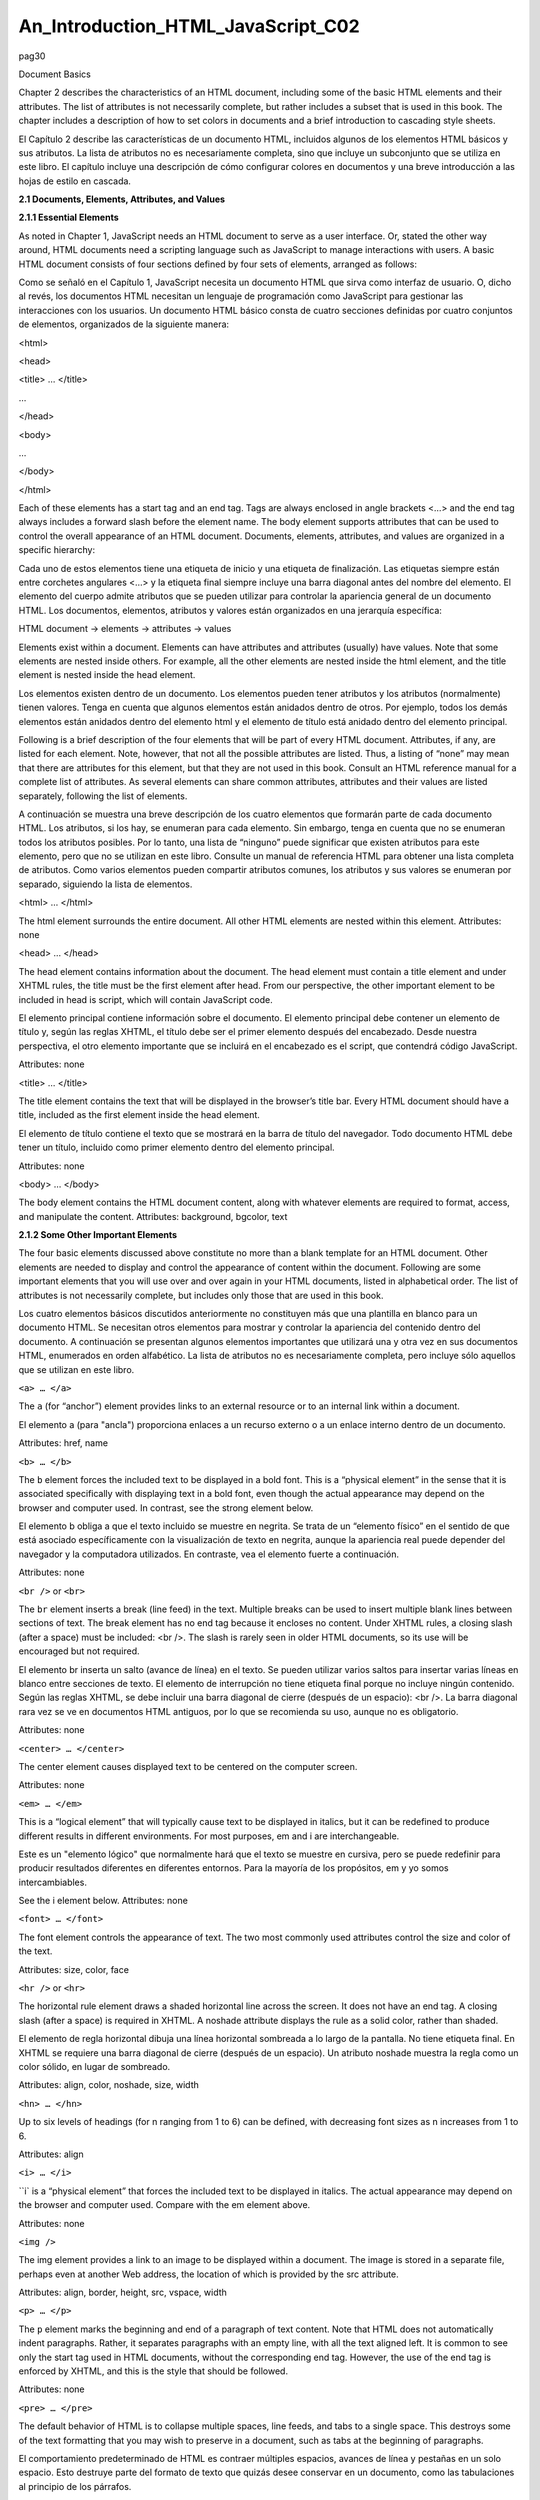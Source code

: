 An_Introduction_HTML_JavaScript_C02
===================================

pag30

				
			
Document Basics

Chapter 2 describes the characteristics of an HTML document, including some of the basic HTML elements and their attributes. The list of attributes is 
not necessarily complete, but rather includes a subset that is used in this book. The chapter includes a description of how to set colors in documents 
and a brief introduction to cascading style sheets.

El Capítulo 2 describe las características de un documento HTML, incluidos algunos de los elementos HTML básicos y sus atributos. La lista de atributos 
no es necesariamente completa, sino que incluye un subconjunto que se utiliza en este libro. El capítulo incluye una descripción de cómo configurar 
colores en documentos y una breve introducción a las hojas de estilo en cascada.


**2.1 Documents, Elements, Attributes, and Values**

**2.1.1 Essential Elements**

As noted in Chapter 1, JavaScript needs an HTML document to serve as a user interface. Or, stated the other way around, HTML documents need a scripting 
language such as JavaScript to manage interactions with users. A basic HTML document consists of four sections defined by four sets of elements, 
arranged as follows:

Como se señaló en el Capítulo 1, JavaScript necesita un documento HTML que sirva como interfaz de usuario. O, dicho al revés, los documentos HTML 
necesitan un lenguaje de programación como JavaScript para gestionar las interacciones con los usuarios. Un documento HTML básico consta de cuatro 
secciones definidas por cuatro conjuntos de elementos, organizados de la siguiente manera:


<html>

<head>

<title> … </title>

…

</head>

<body>

…

</body>

</html>

Each of these elements has a start tag and an end tag. Tags are always enclosed in angle brackets <…> and the end tag always includes a forward slash 
before the element name. The body element supports attributes that can be used to control the overall appearance of an HTML document. Documents, 
elements, attributes, and values are organized in a specific hierarchy:

Cada uno de estos elementos tiene una etiqueta de inicio y una etiqueta de finalización. Las etiquetas siempre están entre corchetes angulares <…> y la 
etiqueta final siempre incluye una barra diagonal antes del nombre del elemento. El elemento del cuerpo admite atributos que se pueden utilizar para 
controlar la apariencia general de un documento HTML. Los documentos, elementos, atributos y valores están organizados en una jerarquía específica:


HTML document → elements → attributes → values

Elements exist within a document. Elements can have attributes and attributes (usually) have values. Note that some elements are nested inside others. 
For example, all the other elements are nested inside the html element, and the title element is nested inside the head element.

Los elementos existen dentro de un documento. Los elementos pueden tener atributos y los atributos (normalmente) tienen valores. Tenga en cuenta que 
algunos elementos están anidados dentro de otros. Por ejemplo, todos los demás elementos están anidados dentro del elemento html y el elemento de 
título está anidado dentro del elemento principal.


Following is a brief description of the four elements that will be part of every HTML document. Attributes, if any, are listed for each element. Note, 
however, that not all the possible attributes are listed. Thus, a listing of “none” may mean that there are attributes for this element, but that they 
are not used in this book. Consult an HTML reference manual for a complete list of attributes. As several elements can share common attributes, 
attributes and their values are listed separately, following the list of elements.

A continuación se muestra una breve descripción de los cuatro elementos que formarán parte de cada documento HTML. Los atributos, si los hay, se 
enumeran para cada elemento. Sin embargo, tenga en cuenta que no se enumeran todos los atributos posibles. Por lo tanto, una lista de “ninguno” puede 
significar que existen atributos para este elemento, pero que no se utilizan en este libro. Consulte un manual de referencia HTML para obtener una 
lista completa de atributos. Como varios elementos pueden compartir atributos comunes, los atributos y sus valores se enumeran por separado, siguiendo 
la lista de elementos.


<html> … </html>

The html element surrounds the entire document. All other HTML elements are nested within this element.
Attributes: none

<head> … </head>

The head element contains information about the document. The head element must contain a title element and under XHTML rules, the title must be the 
first element after head. From our perspective, the other important element to be included in head is script, which will contain JavaScript code.

El elemento principal contiene información sobre el documento. El elemento principal debe contener un elemento de título y, según las reglas XHTML, el 
título debe ser el primer elemento después del encabezado. Desde nuestra perspectiva, el otro elemento importante que se incluirá en el encabezado es 
el script, que contendrá código JavaScript.


Attributes: none

<title> … </title>

The title element contains the text that will be displayed in the browser’s title bar. Every HTML document should have a title, included as the first 
element inside the head element.

El elemento de título contiene el texto que se mostrará en la barra de título del navegador. Todo documento HTML debe tener un título, incluido como 
primer elemento dentro del elemento principal.


Attributes: none

<body> … </body>

The body element contains the HTML document content, along with whatever elements are required to format, access, and manipulate the content.
Attributes: background, bgcolor, text

**2.1.2 Some Other Important Elements**

The four basic elements discussed above constitute no more than a blank template for an HTML document. Other elements are needed to display and control 
the appearance of content within the document. Following are some important elements that you will use over and over again in your HTML documents, 
listed in alphabetical order. The list of attributes is not necessarily complete, but includes only those that are used in this book.

Los cuatro elementos básicos discutidos anteriormente no constituyen más que una plantilla en blanco para un documento HTML. Se necesitan otros 
elementos para mostrar y controlar la apariencia del contenido dentro del documento. A continuación se presentan algunos elementos importantes que 
utilizará una y otra vez en sus documentos HTML, enumerados en orden alfabético. La lista de atributos no es necesariamente completa, pero incluye sólo 
aquellos que se utilizan en este libro.


``<a> … </a>``

The ``a`` (for “anchor”) element provides links to an external resource or to an internal link within a document.

El elemento a (para "ancla") proporciona enlaces a un recurso externo o a un enlace interno dentro de un documento.


Attributes: href, name

``<b> … </b>``

The ``b`` element forces the included text to be displayed in a bold font. This is a “physical element” in the sense that it is associated specifically 
with displaying text in a bold font, even though the actual appearance may depend on the browser and computer used. In contrast, see the strong element 
below.

El elemento b obliga a que el texto incluido se muestre en negrita. Se trata de un “elemento físico” en el sentido de que está asociado específicamente 
con la visualización de texto en negrita, aunque la apariencia real puede depender del navegador y la computadora utilizados. En contraste, vea el 
elemento fuerte a continuación.


Attributes: none

``<br />`` or ``<br>``

The ``br`` element inserts a break (line feed) in the text. Multiple breaks can be used to insert multiple blank lines between sections of text. The 
break 
element has no end tag because it encloses no content. Under XHTML rules, a closing slash (after a space) must be included: <br />. The slash is rarely 
seen in older HTML documents, so its use will be encouraged but not required.

El elemento br inserta un salto (avance de línea) en el texto. Se pueden utilizar varios saltos para insertar varias líneas en blanco entre secciones 
de texto. El elemento de interrupción no tiene etiqueta final porque no incluye ningún contenido. Según las reglas XHTML, se debe incluir una barra 
diagonal de cierre (después de un espacio): <br />. La barra diagonal rara vez se ve en documentos HTML antiguos, por lo que se recomienda su uso, 
aunque no es obligatorio.


Attributes: none

``<center> … </center>``

The center element causes displayed text to be centered on the
computer screen.

Attributes: none

``<em> … </em>``

This is a “logical element” that will typically cause text to be displayed in italics, but it can be redefined to produce different results in 
different environments. For most purposes, em and i are interchangeable.

Este es un "elemento lógico" que normalmente hará que el texto se muestre en cursiva, pero se puede redefinir para producir resultados diferentes en 
diferentes entornos. Para la mayoría de los propósitos, em y yo somos intercambiables.


See the i element below.
Attributes: none

``<font> … </font>``

The font element controls the appearance of text. The two most commonly used attributes control the size and color of the text.

Attributes: size, color, face

``<hr />`` or ``<hr>``

The horizontal rule element draws a shaded horizontal line across the screen. It does not have an end tag. A closing slash (after a space) is required 
in XHTML. A noshade attribute displays the rule as a solid color, rather than shaded.

El elemento de regla horizontal dibuja una línea horizontal sombreada a lo largo de la pantalla. No tiene etiqueta final. En XHTML se requiere una 
barra diagonal de cierre (después de un espacio). Un atributo noshade muestra la regla como un color sólido, en lugar de sombreado.


Attributes: align, color, noshade, size, width

``<hn> … </hn>``

Up to six levels of headings (for n ranging from 1 to 6) can be defined, with decreasing font sizes as n increases from 1 to 6.

Attributes: align

``<i> … </i>``

``i` is a “physical element” that forces the included text to be displayed in italics. The actual appearance may depend on the browser and computer 
used. 
Compare with the em element above.

Attributes: none

``<img />``

The img element provides a link to an image to be displayed within a document. The image is stored in a separate file, perhaps even at another Web 
address, the location of which is provided by the src attribute.

Attributes: align, border, height, src, vspace, width

``<p> … </p>``

The ``p`` element marks the beginning and end of a paragraph of text
content. Note that HTML does not automatically indent paragraphs.
Rather, it separates paragraphs with an empty line, with all the text
aligned left. It is common to see only the start tag used in HTML
documents, without the corresponding end tag. However, the use of the
end tag is enforced by XHTML, and this is the style that should be
followed.

Attributes: none

``<pre> … </pre>``

The default behavior of HTML is to collapse multiple spaces, line feeds, and tabs to a single space. This destroys some of the text formatting that you 
may wish to preserve in a document, such as tabs at the beginning of paragraphs.

El comportamiento predeterminado de HTML es contraer múltiples espacios, avances de línea y pestañas en un solo espacio. Esto destruye parte del 
formato de texto que quizás desee conservar en un documento, como las tabulaciones al principio de los párrafos.


The pre element forces HTML to recognize multiple spaces, line feeds, and tabs embedded in text. The default action for pre is to use a monospaced font 
such as Courier. This may not always be appropriate, but as line feeds and other text placement conventions are recognized, pre is very useful for 
embedding programming code examples within an HTML document.

El elemento previo obliga a HTML a reconocer múltiples espacios, avances de línea y pestañas incrustadas en el texto. La acción predeterminada para pre 
es utilizar una fuente monoespaciada como Courier. Puede que esto no siempre sea apropiado, pero como se reconocen los avances de línea y otras 
convenciones de ubicación de texto, pre es muy útil para incrustar ejemplos de código de programación dentro de un documento HTML.


Attributes: none

``<strong> … </strong>``

``strong`` is a “logical element” that typically causes text to be displayed in a bold font, but it can be redefined to produce different results in 
different environments. For most purposes, b and strong are interchangeable. Compare this with the b tag above.

strong es un "elemento lógico" que normalmente hace que el texto se muestre en negrita, pero se puede redefinir para producir diferentes resultados en 
diferentes entornos. Para la mayoría de los propósitos, b y strong son intercambiables. Compare esto con la etiqueta b de arriba.


Attributes: none

Note that most of the elements described here require both start and end tags. The general rule is that any element that encloses content requires both 
a start and an end tag. The br and hr elements do not enclose content, so no end tag is needed. However, br and hr should include a closing slash in 
their tags in order to be XHTML-compatible— for example, <br /> rather than <br>, with a space before the slash.

Description of attributes:

These descriptions may not include all possible values. For a complete listing, consult an HTML reference manual.

align = "…"
Values: "left", "right", or "center"
Aligns text horizontally.

background = "…"
Value: the URL of a gif- or jpeg-format graphics file

Setting the background attribute displays the specified image as the
background behind a displayed HTML document page. Depending on the
image size (in pixels), background images may automatically be “tiled,”
resulting in a repeating image that can be visually distracting. It is not
necessary to use background images, and they should be used with care.

bgcolor = "…"
Values: Background colors can be set either by name or by specifying the
intensity of the red, green, and blue colors. This topic is addressed in
Section 2.5.

border="…"
Value: The width, in pixels, of a border surrounding an image

color = "…"
Values: Text colors can be set either by name or by directly specifying the
intensity of the red, green, and blue colors. See Section 2.5.

face = "…"
Values: Font typefaces can be set either generically, with cursive,
monospace, sans-serif, or serif, or with specific font names sup-
ported by the user’s computer.
The generic names should always produce something that looks
reasonable on any computer, but specific font names that are not available
on the user’s computer may produce unexpected results.

height = "…"
Value: The height, in pixels, of an image.

href = "…"
Value: The URL of an external or internal Web resource or the name of
an internal document reference.

hspace = "…"
Value: The horizontal space, in pixels, between an image and the
surrounding text.

name = "…"
Value: The name assigned to an internal document reference through an
“a” element.

size = "…"
Values: An unsigned integer from 1 to 7 or a signed number from +1 to
+6 or –1 to –6.
An unsigned integer is an absolute font size, which may be system-dependent. The default value is 3. A signed integer is a font size relative to the 
current font size, larger for positive values and smaller for negative values.

For the hr element, size is the vertical height of the horizontal rule, in pixels.

src = "…"

Value: The URL of a graphics file. For local use, images and their HTML document are usually stored in the same folder.

text = "…"
Values: The text attribute, used with the body element, selects the color of text in a document, which prevails unless overridden by a font attribute.

vspace = "…"
Value: The vertical space, in pixels, between an image and the
surrounding text.

width = "…"

Values: The width of an image or horizontal rule, in pixels or as a percent of total screen width. For example, width="80" is interpreted as a width of 
80 pixels, but width="80%" is a width equal to 80 percent of the total screen width.

Document 2.1 illustrates how some of these elements are used.

Document 2.1 (tagExamples.htm)

<html>
<head>
<title>Tag Examples</title>
</head>
<body bgcolor="white">
<h1>Here is a Level 1 Heading</h1>
<h2>Here is a Level 2 Heading</h2>
<hr />
<pre>
Here is some <strong><em>preformatted
text</em></strong> that has
been created with the pre element. Note that it
retains the
paragraph tab
included
in the <b><i>original
document</b></i>. Also, it does
not "collapse" line feeds
and
white
spaces. Often, it is easier to
use preformatted text than it
is to use markup to get the same effect. Note, however, that
the default
rendering of
preformatted text is to use a monospaced Courier font. This
is often a good choice for
displaying code in an HTML document, but perhaps not a good
choice for other kinds of text content.
</pre><p><center>
<img src="checkmark.gif" align="left" />Here, a small
graphic (the check box) has been inserted into
the document using the "img" element. This text is outside
the preformatted
region, so the default font is different. If you look at the
original document, you can also see that
white
spaces and line
feeds are now collapsed.
</p><p>
Note too, that the text is now centered. The way the text is
displayed will28
2. HTML Document Basics
depend on how you
have the display window set in your browser. It may change
when you go from full screen to a window, for example.
</center></p><p>
Centering is now turned off. The default text alignment is
to the left of your screen.
You can change the size and color of text <font size="7"
color="blue"> by using the &lt;font&gt;</font>
<font color="purple">element.</font>
</body>
</html>

Below is one rendering of Document 2.1. The small checkbox graphic has been created with the Windows Paint program. The actual text displayed in your 
browser is larger than this, but the output image has been reduced in size (perhaps to the extent of not being readable) to fit on the page. Moreover, 
because of the line feeds imposed on the text of this code example by the page width, the output looks a little different from what you might expect. 
So, you have to try this document on your own browser.




Document 2.1 answers an interesting question: How can HTML display characters that already have a special meaning in the HTML language or that do not 
appear on the keyboard? The angle brackets (< and >) are two such characters because they are part of HTML tags. They can be displayed with the &lt; 
and &gt; escape sequences (for the “less than” and “greater than” symbols from mathematics). There are many standardized escape sequences for special 
symbols. A list of some of them is given in Appendix 2.

2.2 HTML Syntax and Style

A general characteristic of programming languages is that they have very strict syntax rules. HTML is different in that regard, as it is not highly 
standardized. The positive spin on this situation is to call HTML an “open standard,” which means that self-described bearers of the standard can treat 
the language as they see fit, subject only to usefulness and market acceptance. HTML has an established syntax, but it is very forgiving about how that 
syntax is used. For example, when a browser encounters HTML code that it does not understand, typically it just ignores it rather than crashing, as a 
“real” program would do.

Fortunately, market forces—the desire to have as many people as possible accept your browser’s interpretation of HTML documents—have forced uniformity 
on a large subset of HTML. This book adopts some HTML style conventions and syntax that are as platform-independent as possible. Although these “rules” 
might seem troublesome if you are not used to writing stylistically consistent HTML documents, they should actually help beginners by providing a more 
stable and predictable working environment. The only things worse than having syntax and style rules are having no rules or rules that nobody follows.

Some of the style rules used in this book are listed below. Under the circumstances of HTML, they are more accurately referred to as “guidelines.” Some 
of them will make more sense later on, as you create more complicated documents.

1. Spell the names of HTML elements in lowercase letters.

Unlike JavaScript and some other languages, the HTML language is not sensitive to case. Thus, <html>, <HTML>, and <hTmL> are equivalent. However, the 
XHTML standard requires element names to be spelled with lowercase letters. In the earlier days of HTML, many programmers adopted the style of using 
uppercase letters for element names because they stood out in a document. You will often still see this style in Web documents. Nonetheless, we will 
consistently use lowercase letters for element names.

2. Use the pre element to enforce text layout whenever it is reasonable to use a monospaced font (such as Courier).

HTML always collapses multiple “white space” characters— spaces, tabs, and line breaks—into a single space when text is displayed. The easiest way to 
retain white space characters is to use the pre element. Other approaches may be needed if proportional fonts are required. Furthermore, tabbed text 
may still not line up, as different browsers have
different default settings for tabs.

3. Nest elements properly.

Improperly nested elements can cause interpretation problems for your browser. Even when browsers do not complain about improperly nested elements, 
HTML is easier to learn, read, and edit when these restrictions are enforced.

Recall the following markup in Document 2.1:

Here is some <strong><em>preformatted
text</em></strong>

If you write this as

Here is some
<strong>
<em>
…{text}
</em>
</strong>

it is easy to see that the em element is properly nested inside the strong element. If this is changed to

<strong><em> …{text} </strong></em>

your browser probably will not complain, but it is not good programming style.

4. Enclose the values of attributes in single or double quotes.

In Document 2.1, bgcolor="white" is an attribute of <body>. Browsers generally will accept bgcolor=white, but the XHTML standard enforces the use of 
quoted attribute values. This book is consistent about using double quotes unless attribute values appear inside a string that is surrounded with 
double quotes (for example, an attribute value embedded in a parameter in the document.write() method). Then attribute values will be single-quoted.

2.3 Using the script Element

The script element usually (but not always) appears inside the head element, after the title element. Following is a description of script along with 
its essential attributes:

<script language="javascript" type="text/javascript">
…

</script>

Attributes: language, type, src

The values usually assigned to the language and type attributes are language="javascript" and type="text/javascript". The values shown in the 
description are default values, so for documents using JavaScript, inclusion of these attributes is usually not actually required.

The src attribute has a value corresponding to the name of a file containing JavaScript script, usually (but not necessarily) with a .js extension. 
This attribute is used in a later chapter.

2.4 Creating and Organizing a Web Site

Obviously this is a major topic, a thorough investigation of which would go far beyond the reach of this text. There is an entire industry devoted to 
hosting and creating Web sites, including helping a user obtain a domain name, providing storage space, developing content, and tracking access. For 
the purposes of a course based on this text, the goal is extremely simple: create a Web site sufficient to display the results of work done during the 
course.

The first step toward creating a Web site is establishing its location. In an academic environment, a college, university, or department computer may 
provide space for web pages. A URL might look something like this:

http://www.myuniversity.edu/~username

where the “~” symbol indicates a directory where Web pages are stored. Together with a user name, this URL directs a browser to the home Web directory 
for that user. As noted in Chapter 1, as HTML documents are not automatically Internet-accessible, your Web pages for this book may be accessible only 
locally on your own computer.

In this home directory there should be at least one file called index.htm (or index.html). UNIX systems favor the .html extension, but Windows users 
should use the three-character .htm extension to remain compatible with Windows file extension conventions. This is the file that will open 
automatically in response to entering the above URL. That is, the index.htm file is the “home page” for the Web site. This home page file could be 
named something else, but then its name would have to be added to the URL:

http://www.myuniversity.edu/~username/HomePage.htm

An index.htm file can contain both its own content as well as links to other content (hyperlinks), including other pages on the user’s Web site and to 
external URLs. Following are four important kinds of links:

1. Links to other sites on the World Wide Web.
The following is the basic format for globally linking Web pages:

syntax: <a href="{URL of Web page}">
{description of linked Web page}</a>

The URL may refer to a completely different Web site, or it may be a link to documents in the current folder or a subfolder within that folder.

2. Links to images.

The img element is used to load images for display or to use as a page background:

syntax: <img src="{URL plus image name}" align="…"
height="…" width="…" />

The image may exist locally or it may be at a different Web site. The align, height, and width attributes, which can be used to position and size an 
image, are optional. However, for high-resolution images, it is almost always necessary to specify the height and width as a percentage of the full 
page or as a number of pixels in order to reduce the image to a manageable size in the context of the rest of the page. Resizing the image, if 
possible, will solve this problem.

You can also make a “clickable image” to direct the user to another link:

Syntax: <a href="{URL of Web page}">
<img src="{URL plus image name}" align="…"
height="…" width="…" /></a>

3. Links to e-mail addresses.

An e-mail link is an essential feature that allows users to communicate with the author of a Web page.

syntax: <a href="mailto:{e-mail address}">
{description of recipient}</a>

Often, but not necessarily, the {description of recipient} is also the e-mail address. The actual sending of an e-mail is handled by the default mailer 
on the sender’s computer.

4. Internal links within a document.

Within a large document, it is often convenient to be able to move from place to place within the document using internal links.

Syntax: <a href="{#internal link name}">
{description of target position}</a>
…
<a name="{internal link name}">{target text}</a>

The “#” symbol is required when specifying the value of the href attribute, in order to differentiate this internal link from a link to another 
(external) document.

The careless use and specification of hyperlinks can make Web sites very difficult to maintain and modify. As noted above, every Web site should have a 
“home” directory containing an index.htm file. In order to make a site easy to transport from one computer to another, all other content should be 
contained either in the home directory or in folders created within that directory. References to folders that are not related in this way should be 
avoided, as they will typically have to be renamed if the site is moved to a different computer. Although it is allowed as a matter of syntax to give a 
complete (absolute) URL for a local Web page, this should be avoided in favor of a reference relative to the current folder.

This matter is important enough to warrant a complete example. Document 2.2a–c shows a simple Web site with a home folder on a Windows desktop called 
home and two subfolders within the home folder named homework and personal. Each subfolder contains a single HTML document, homework.htm in homework 
and resume.htm in personal.

Document 2.2a (index.htm)

<html>
<head>
<title>My Page</title>
</head>
<body>
<!-- These absolute links are a bad idea! -->
Here are links to
<a href="C:/Documents and Settings/David/desktop/
JavaScript/Book/homework.htm">homework</a> and
<a href="C:/Documents and Settings/34
2. HTML Document Basics
David/desktop/JavaScript/Book/resume.htm">
personal documents.</a>
</body>
</html>

Document 2.2b (resume.htm)

<html>
<head>
<title>Resumé</title>
</head>
<body>
Here is my resumé.
</body>
</html>

Document 2.2c (homework.htm)

<html><head>
<title>Homework</title>
</head>
<body>
Here are my homework problems.
</body>
</html>

Note that Document 2.2a uses forward slashes to separate the directories and file names. This is consistent with UNIX syntax, but Windows/DOS systems 
use backward slashes. Forward slashes are the HTML standard, and they should always be used even though backward slashes may also work. Another point 
of interest is that UNIX directory paths and filenames are case-sensitive, but Windows/DOS paths and filenames are not. This could cause problems if 
you develop a Web page on a Windows/DOS computer and then move it to a UNIX-based system.

As a matter of style, you should be consistent about case in directory and file names even when it appears not to matter. Absolute references to a 
folder on a particular Windows computer desktop are a bad idea because such references will have to be changed if the index.htm file is moved to a 
different place on the same computer, or to a different computer—for example, to a UNIX university department computer with a different 
directory/folder structure. Document 2.2d shows the preferred solution. Now the paths to homework.htm and resume.htm are given relative to the home 
folder, wherever the index2.htm file resides. (Remember that this file, no longer named index.htm, will not be recognized as a default home page.) This 
document assumes that folders homework and
personal exist in the home folder. The relative URL should work without modification when the Web site is moved to a different computer. If the Web 
site is moved, only a single reference, the one to the index2.htm file, has to be changed.

Document 2.2d (index2.htm, a new version of index.htm)

<html>
<head>
<title>My Page</title>
</head>
<body>
<!-- Use these relative links instead! -->
Here are links to
<a href="homework/homework.htm">homework</a>
and <a href="personal/resume.htm">personal documents.</a>
</body>
</html>

When designing a Web site proper attention to the use of relative URLs from the very beginning will save a lot of time in the future!

2.5 Selecting and Using Colors

As previously noted, several attributes, such as bgcolor, are used to set colors of text or back-
grounds. Colors may be identified by name or by a six-character hexadecimal numeric code that specifies the strength of the signal emitted from the 
red, green, and blue electron “guns” that excite the corresponding phosphors on a cathode ray tube color monitor screen. This convention is retained 
even when other display technologies are used. The hex code is in the format #RRGGBB, where each color value can range from 00 (turned off) to FF 
(maximum intensity).

There are many color names in use on the Web, but only 16 are standardized, representing
the 16 colors recognized by the Windows VGA color palette.




These colors are listed in Table 2.1. The problem with additional color names is that there is no enforced standard for how browsers should interpret 
them. Two examples: magenta probably should be, but does not have to be, the same as fuchsia; ivory is a nonstandard color that should be rendered as a 
yellowish off-white. The colors in Table 2.1 are standardized in the sense that all browsers should associate these 16 names with the same hexadecimal 
code. Of course, variations can still occur because monitors themselves respond somewhat differently to the same name or hex code; blue on my computer 
monitor may look
somewhat different than blue on your monitor.

Note that the standardized colors use a limited range of hex codes. With the exception of silver (nothing more than a lighter gray), the RGB gun colors 
are off (00), on (FF), or halfway on (80).

What should you do about choosing colors? Favor standardized colors, and if you wish to make an exception, try it in as many browser environments as 
possible. Be careful to choose background and text colors so that the text will always be visible against its background. The safest approach for 
setting colors in the body element is to specify both background and text colors. This will ensure that default colors set in a user’s browser will not 
result in unreadable text.

If you are not sure whether a color name is supported and what it looks like on your monitor, you have nothing to lose by trying it. If you set 
bgcolor="lightblue", you will either like the result or not. If a color name is not recognized by your browser, the result will be unpredictable, but 
not catastrophic. There are (of course) numerous Web sites that can help you work with colors, including getting the desired result with hex codes.

2.6 Using Cascading Style Sheets

As you create more Web pages, you may wish to impose a consistent look for all of your pages or for groups of related pages. It is tedious to insert 
elements for all the characteristics you may wish to replicate—font size, font color, background color, and so forth. Style sheets make it much easier 
to replicate layout information in multiple documents..A complete discussion of style sheets is far beyond the scope of this book, as there are many 
different kinds of style sheets, many ways to make use of them, and many browser-specific nuances. This book uses cascading style sheets (CSSs), which 
are widely accepted as a default kind of style sheet, but presents only a small subset of all the possibilities! By way of introduc- tion, Document 2.3 
illustrates the use of a style element to establish the default appearance of the body of an HTML document.


Document 2.3 (style1.htm)
<html>
<head>
<title>Style Sheets</title>
<style title="David's default" type="text/css">
body.bright {background: red; font: 16pt serif;
color: blue; font-style: italic; font-weight: bold}
</style>
</head>
<body class="bright">
Here is the body.
</body>
</html>

The style element has an optional title attribute and a type attribute set equal to "text/css", where the css stands for cascading style sheet. This 
style element gives the body style a name (bright) and sets the document background color to red and the default font to bold, 16-point serif, blue, 
and italicized. Note the use of the dot notation to assign a class name to the style rule(s) established for the element, and the use of the name later 
(class="bright") with the class attribute in the <body> tag. Each style rule is terminated with a semicolon. So, for example, the line

{font: 16pt serif; color: blue;}

gives one rule for setting font properties and a second for setting text color. When multiple properties are set for the same element, they are 
enclosed in curly brackets.

For this simple example, with styles applying only to a single body element, the class name is optional. In general, several different style rules can 
apply to the same HTML element. For example, several different style rules could be established for paragraphs (<p> … </p>), each of which would have 
its own class name.

In summary, style specifications follow a hierarchy:

style element → other HTML elements[.class name] →
properties → value(s)

where the class name (without the brackets) is optional.

How did CSSs get that name? The answer is that the properties set for an element cascade down, or are “inherited,” by other elements contained within 
it unless those elements are assigned their own style properties. So, for example, properties set for the body element are
inherited by the p and h1 elements because these are contained within the body element. Properties set for the head element are inherited by content 
appearing in the title element.

CSSs can be used to modify the appearance of any HTML element that encloses content. Following are some properties that can be specified in style 
sheets.

Background properties

background-color

When used in a body element, background-color sets the background color for an entire document. It can also be used to highlight a paragraph, for 
example, when used with a p element.

background-image

This property is used with a URL to select an image file (gif or jpeg) that will appear as a background. Typically, this is used with a body element, 
but it can also be used with other elements, such as p. For other background properties that can be used to control the appearance of a background 
image, consult an HTML reference text.

background 

This allows you to set all background properties in a single rule.

Color property

The color property sets the default color for text, using the descriptions discussed in Section 2.5.

Font properties

font-family

Font support is not completely standardized. However, browsers that support style sheets should support at least the generic font families listed in 
Table 2.2.




Example: font-family: Arial, sans-serif;

font-size

This property allows you to set the actual or relative size of text. You can use relative values, such as large, small, larger, smaller (relative to a 
default size); a percentage, such as 200% of the default size; or an actual point size such as 16pt. Some sources advise against using absolute point 
sizes because a point size that is perfectly readable on one system might be uncomfortably small on another. For our purposes, specifying the point 
size is probably the easiest choice.

Example: font-size: 24pt;

font-style

This property allows you to specify normal, italic, or oblique fonts.

Example: font-style: italic;

font-weight

This property allows you to select the font weight. You can use values in the range from 100 (extra light) to 900 (extra bold), or words: extra-light, 
light, demi-light, medium, demi-bold, bold, and extra-bold. Some choices may not have a noticeable effect on some fonts in some browsers.

Example: font-weight: 900;

font

This property allows you to set all font properties within one style rule.

Example: font: italic 18pt Helvetica, sans-serif;

How will your browser interpret a generic font name? For the generic name serif, it will pick the primary serif font that it supports— probably Times 
or Times Roman. Browsers will probably also recognize specific font names such as Times or Helvetica (a sans-serif font). If you specify a font name 
not supported by your browser, it will simply ignore your choice and use its default font for text. It is possible to list several fonts, in which case 
your browser will select the first one it supports. For example, consider this rule:

font-family: Arial, Helvetica, sans-serif;

Your browser will use an Arial font if it supports that, Helvetica if it does not support Arial but does support Helvetica, or, finally, whatever sans- 
serif font it does support. By giving your browser choices, with the generic name as the last choice, you can be reasonably sure that text will be 
displayed with a sans-serif font.

Text properties

Of the many text properties, just three that may be useful are shown below.

text-align

This is used in block elements such as p. It is similar in effect to the HTML align attribute. The choices are left, right, center, and justify. With 
large font sizes, justify may produce odd-looking results.

Example: text-align: center;

text-indent

Recall that paragraphs created with the p element do not indent the first word in the paragraph. (HTML inserts a blank line, but left-justifies the 
text.) This property allows you to set indentation using typesetting notation or actual measurements. I suggest the use of actual English or metric 
measurements—inches (in), millimeters (mm), or centimeters (cm).

Example: text-indent: 0.5in;

white-space

The value of this property is that you can prevent spaces from being ignored. (Remember that the default HTML behavior is to collapse multiple spaces 
and other nonprintable characters into a single blank space.) You can use the HTML pre element by itself, instead, but this causes the text to be 
displayed in a monospaced font such as Courier. (At the time this book was written, not all browsers supported this property.) The example given here 
retains white space regardless of the typeface being used.

Example: white-space: pre;

Styles are not restricted just to the body element. For example, paragraphs (<p> … </p>) and headings (<hn > … </hn>) can also have styles associated 
with them. You can also set styles in selected portions of text using the span element, and in blocks of text using the div element.

<div> … </div>

Attributes: align, style

<span> … </span>

Attributes: align, style
Values for align: "left" (default), "right", "center"

You can create style sheets as separate files and then utilize them whenever you wish to use a particular style on a Web page. This makes it easy to 
impose a uniform appearance on multiple Web pages. Documents 2.4a and 2.4b show a simple example.

Document 2.4a (body.css)

body {background:silver; color:white; font:24pt Times}
h1 {color:red; font:18pt Impact;}
h2 {color:blue; font:16pt Courier;}

Document 2.4b (style2.htm)

<html>
<head>
<title>Style Sheet Example</title>
<link href="body.css" rel="stylesheet"
type="text/css" />
</head>
<body>
<h1>Heading 1</h1>
<h2>Heading 2</h2>
Here is some text.
</body>
</html>




This example shows (See Color Example 3 for full-color output.) how to create a file, body.css, containing style elements that can be applied to any 
document by using the link element, as in Document 2.4b. The .css extension is standard, but not required. (You could use .txt, for example.) Although 
this example is very simple, the concept is powerful because it makes it easy to create a standard style for all your documents that can be invoked 
with the link element. The Impact font chosen for h1 headings will not be supported by all browsers, in which case the default font will be used in its 
place.

The attributes of link include href, which contains the URL of the style sheet file, the rel="stylesheet" (relationship) attribute, which describes how 
to use the file (as a style sheet), and the type, which should be "text/css", just as it would be defined if you created a style element directly in 
the head element. In this example, body.css is in the same folder as style2.htm. If you keep all your style sheets in a separate folder, you will need 
a more explicit URL.

It is worth re-emphasizing that this discussion of style sheets has barely scratched the surface of the subject. Style sheets can make your Web pages 
more visually appealing and can greatly simplify your work on large Web projects. Some Web developers advocate replacing all individual formatting 
elements, such as font and its attributes, with style sheet specifications. In newer versions of HTML, and in XHTML, the use of individual formatting 
elements is “deprecated,” but there is little likelihood that support for them will disappear from browsers in the foreseeable future. A course based 
on this book does not require the use of cascading style sheets unless it is asked for specifically.

2.7 Another Example

Documents 2.5a and 2.5b show how to use a style sheet file to specify different background and text colors for different sections of text.

Document 2.5a (rwb.css)

p.red {background:red;color:blue;font:20pt Times}
div.white {background:white;color:red;font:20pt Times}
span.blue {background:blue;color:white;font:20pt Times}

DOCUMENT 2.5b (rwb.htm)
<html>
<head>
<title>A Red, White, and Blue Document</title>
<link href="rwb.css" rel="stylesheet" type="text/css" />
</head>
<body>
<img src="stars.jpg" height="150" width="250" />
<p class="red">
This text should be blue on a red background.
</p><p><div class="white" style="font-style: italic;">
This text should be red on a white background.
</div></p>
<p><span class="blue">This text should be white on a blue
background.</span>
</p>
</body>
</html>



(See Color Example 4 for full-color output.)

The stars (which are supposed to be red, silver, and blue) have been drawn using the Windows Paint program.





